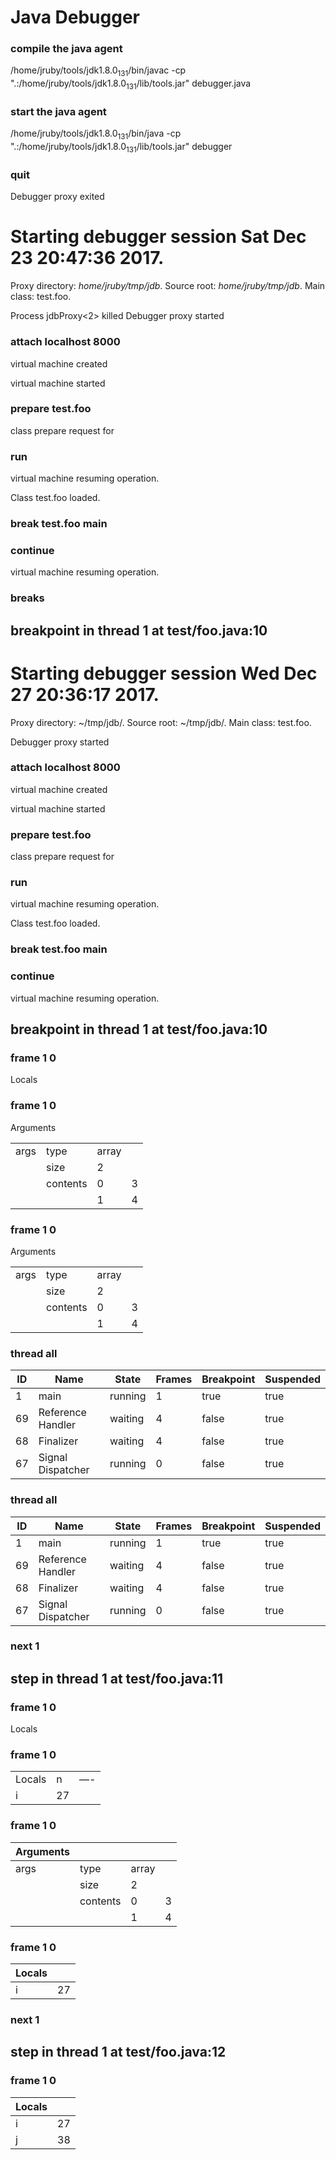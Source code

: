 * Java Debugger

*** compile the java agent

/home/jruby/tools/jdk1.8.0_131/bin/javac -cp ".:/home/jruby/tools/jdk1.8.0_131/lib/tools.jar" debugger.java

*** start the java agent

/home/jruby/tools/jdk1.8.0_131/bin/java -cp ".:/home/jruby/tools/jdk1.8.0_131/lib/tools.jar" debugger

*** COMMENT start the debugee 

/home/jruby/tools/jdk1.8.0_131/bin/java -cp ".:/home/jruby/tools/jdk1.8.0_131/lib/tools.jar" -agentlib:jdwp=transport=dt_socket,address=localhost:8000,server=y,suspend=y test.foo 3 4

#+BEGIN_SRC emacs-lisp :tangle yes
      (require 'ht)
      (require 's)
      (require 'bm)

      (defvar javadebug-mode-map
        (let ((map (make-sparse-keymap)))
          (define-key map (kbd "RET") 'javadebug-newline)
          (define-key map (kbd "M-p") 'javadebug-commandring)
          map))

      (defvar proxyProcess () "the JAVA proxy program which connects to the program to be debugged")
      (defvar defaultThread "" "the last thread in which we had a breakpoint. use this thread if no thread number is specified in a command")

      (defvar commandsToRun  () "list of commands to send to proxy")

      (defconst orgTableSeperator       "|----|\n"                                                                                          "string to seperate table title from contents")
      (defconst localTableTitle               "|Locals|\n"                                                                                     "title for local variables table")
      (defconst argumentsTableTitle  "|Arguments|\n"                                                                           "title for method arguments table")
      (defconst threadTableTitle           "|ID|Name|State|Frames|Breakpoint|Suspended|\n"     "title for thread table")

      (defconst sessionHeadline     "* "     "start of debugging session")
      (defconst breakpointHeadline "** "    "reports a breakpoint")
      (defconst commandHeadline  "*** "   "enter a command")

    (defcustom javadebug-mode-functions 'javadebug-proxy-string-received
      "Abnormal hook run on reception of a string from the proxy."
      :type 'hook
      :options '(javadebug-proxy-string-received)
      :group 'javadebug)

      (defconst commandList
        (list
         (list "arguments"
               (lambda (c) (not (or (= (length c) 1)
                                     (and (= (length c) 2) (string-match "[0-9]+" (nth 1 c)))
                                     (and (= (length c) 3)  (string-match "[0-9]+" (nth 1 c))  (string-match "[0-9]+" (nth 2 c))))))
               "arguments [thread-id] [frame number]"
               (lambda (c)
                 (format
                  "frame %s %s"
                  (if (= (length c) 1) defaultThread (nth 1 c))
                  (if (or (= (length c) 1)  (= (length c) 2)) "0" (nth 2 c))))
               (lambda (r) (string= (car r) "arguments")))
         (list "attach"
               (lambda (c) (or (/= (length c) 3)  (not (string-match "[0-9]+" (nth 2 c)))))
               "attach host  [port number]"
               (lambda (c) (format "attach %s %s" (nth 1 c) (nth 2 c)))
               (lambda (r) (and (string= (car r) "vm")) (string= (nth 1 r) "started")))
         (list "back"
               (lambda (c) (or (> (length c) 2)  (and (= (length c) 2) (not (string-match "[0-9]+" (nth 1 c))))))
               "back [thread-id]"
               (lambda (c)
                 (format
                  "back %s"
                  (if (= (length c) 1) defaultThread (nth 1 c))))
               (lambda (r) (string= (car r) "step")))
         (list "break"
               (lambda (c) (/= (length c) 3))
               "break class-name <line-number|method name>"
               (lambda (c) (format "break %s %s" (nth 1 c) (nth 2 c)))
               (lambda (r) (and (string= (car r) "break")) (string= (nth 2 r) "created")))
         (list "breaks"
               (lambda (c) (/= (length c) 1))
               "breaks"
               (lambda (c) "breaks")
               (lambda (r) (string= (car r) "breakpoints")))
         (list "continue"
               (lambda (c) (/= (length c) 1))
               "continue"
               (lambda (c) (format "continue"))
               (lambda (r) (string= (car r) "resuming")))
         (list "frame"
               (lambda (c) (not (or (= (length c) 1)
                                     (and (= (length c) 2) (string-match "[0-9]+" (nth 1 c)))
                                     (and (= (length c) 3)  (string-match "[0-9]+" (nth 1 c))  (string-match "[0-9]+" (nth 2 c))))))
               "frame [thread-id] [frame number]"
               (lambda (c)
                 (format
                  "frame %s %s"
                  (if (= (length c) 1) defaultThread (nth 1 c))
                  (if (or (= (length c) 1)  (= (length c) 2)) "0" (nth 2 c))))
               (lambda (r) (string= (car r) "frame")))
         (list "into"
               (lambda (c) (or (> (length c) 2)  (and (= (length c) 2) (not (string-match "[0-9]+" (nth 1 c))))))
               "into [thread-id]"
               (lambda (c)
                 (format
                  "into %s"
                  (if (= (length c) 1) defaultThread (nth 1 c))))
               (lambda (r) (string= (car r) "step")))
         (list "load"
               (lambda (c) (/= (length c) 1))
               "run"
               (lambda (c) (format "run"))
               (lambda (r) (string= (car r) "classloaded")))
         (list "locals"
               (lambda (c) (not (or (= (length c) 1)
                                     (and (= (length c) 2) (string-match "[0-9]+" (nth 1 c)))
                                     (and (= (length c) 3)  (string-match "[0-9]+" (nth 1 c))  (string-match "[0-9]+" (nth 2 c))))))
               "locals [thread-id] [frame-number]"
               (lambda (c)
                 (format
                  "frame %s %s"
                  (if (= (length c) 1) defaultThread (nth 1 c))
                  (if (or (= (length c) 1)  (= (length c) 2)) "0" (nth 2 c))))
               (lambda (r) (string= (car r) "locals")))
         (list "next"
               (lambda (c) (or (> (length c) 2)  (and (= (length c) 2) (not (string-match "[0-9]+" (nth 1 c))))))
               "next [thread-id]"
               (lambda (c)
                 (format
                  "next %s"
                  (if (= (length c) 1) defaultThread (nth 1 c))))
               (lambda (r) (string= (car r) "step")))
         (list "prepare"
               (lambda (c) (/= (length c) 2))
               "prepare [class name]"
               (lambda (c) (format "prepare %s" (nth 1 c)))
               (lambda (r) (string= (car r) "prepared")))
         (list "quit"
               (lambda (c) (/= (length c) 1))
               "quit"
               (lambda (c) "quit")
               (lambda (r) (string= (car r) "proxy"))) 
         (list "run"
               (lambda (c) (/= (length c) 1))
               "run"
               (lambda (c) (format "run"))
               (lambda (r) (string= (car r) "resuming")))
         (list "stack"
               (lambda (c) (or (> (length c) 2)  (not (string-match "[0-9]+" (nth 1 c)))))
               "stack [thread-id]"
               (lambda (c)
                 (format
                  "stack %s"
                  (if (= (length c) 1) defaultThread (nth 1 c))))
               (lambda (r) (string= (car r) "stack")))
         (list "this"
               (lambda (c) (not (or (= (length c) 1)
                                    (and (= (length c) 2)  (string-match "[0-9]+" (nth 1 c)))
                                    (and (= (length c) 3)   (string-match "[0-9]+" (nth 1 c)) (string-match "[0-9]+" (nth 2 c))))))
               "this [thread-id] [frame number]"
               (lambda (c)
                 (format
                  "this %s %s"
                  (if (= (length c) 1) defaultThread (nth 1 c))
                  (if (or (= (length c) 1)  (= (length c) 2) "0" (nth 2 c)))))
               (lambda (r) (string= (car r) "this)")))
         (list "thread"
               (lambda (c) (or (> (length c) 2)  
                               (and (= (length c) 1)
                                    (not (string-match "[0-9]+" (nth 1 c)))
                                    (not (string-match "all" (nth 1 c))))))
               "thread [thread-id] or thread all"
               (lambda (c)
                 (format
                  "thread %s"
                  (if (= (length c) 1) defaultThread (nth 1 c))))
               (lambda (r) (string= (car r) "thread"))))
        "all the commands we can send to the proxy")

      (defun commandName (e) (nth 0 e))
      (defun commandIsBadP (e f)  (funcall (nth 1 e) f))
      (defun commandTemplate (e) (nth 2 e))
      (defun commandFinalForm (e f)  (funcall (nth 3 e) f))
      (defun commandFinished (e f) (funcall (nth 4 e) f))

      (defvar commandHashMap () "hash map containing the contents of the commandList")
      (defvar runningCommand   () "the command which is active in the proxy")

      (define-derived-mode javadebug-mode
        org-mode "JavaDebug"
        "Major mode java debugger.")

      (defun startProc (px src mn)
        (interactive "Dproxy directory: \nDsource root:: \nMmain class ")
        (message "startProc")
        (goto-char (point-max))
        (insert (concat "\n\n" sessionHeadline "Starting debugger session " (current-time-string) ".\n\tProxy directory: " px ".\n\tSource root: " src ".\n\tMain class: " mn ".\n\n"));
        (cd (file-name-as-directory px))
        (delete-other-windows)
        (javadebug-mode)
        (add-hook 'javadebug-mode-functions 'javadebug-proxy-string-received)
        (setq sourceWindow (split-window-below))
        (setq jdbuggerString "")
        (setq javadebug-ring (make-ring 8))
        (setq javadebug-ring-index 0)
        (setq commandsToRun ())
        (setq commandHashMap (ht-create))

        (dolist (v commandList)
          (ht-set commandHashMap (commandName v) v))

        ;; wait until the proxy starts up

        (setq runningCommand
              (list
               ()
               (list "proxy"
                     (lambda (c) ())
                     ""
                     (lambda (c) "")
                     (lambda (r) (and (string= (car r) "proxy") (string= (nth 1 r) "started"))))
               ()))

        (javadebug-add-commands
         (list
          "attach localhost 8000"
          (concat "prepare " mn)
         "load"
         (concat "break " mn " main")
         "continue"))

        (setq proxyProcess
              (start-process 
               "jdbProxy" 
               (current-buffer)
               "/home/jruby/tools/jdk1.8.0_131/bin/java" 
               "-cp" 
               "/home/jruby/tmp/jdb/:/home/jruby/tools/jdk1.8.0_131/lib/tools.jar" 
               "debugger"))
        (set-process-filter proxyProcess 'javadebug-insertion-filter)
        (goto-char (point-max))
        (set-marker (process-mark proxyProcess) (point)))

      (defun javadebug-newline ()
        (interactive)
        (let ((com (buffer-substring-no-properties
                    (line-beginning-position)
                    (line-end-position))))
          (if (or 
               (/=  (line-end-position) (point-max))
               (not (string-match-p "[a-zA-Z0-9 ]+" com)))
              (org-return)
            (beginning-of-line)
            (ignore-errors (kill-line))  ;; kill-line signals an error at the end of buffer
            (javadebug-add-commands (split-string com ";" 't)))))

      (defun javadebug-add-commands (com)
        (let ((r (javadebug-check-commands com)))
          (if (javadebug-check-errors r)
              (dolist (v (javadebug-check-errors r))
                (writeStringToBuffer proxyProcess (concat v "\n")))
            (setq commandsToRun (append commandsToRun (javadebug-check-good-commands r)))
            (message "javadebug-add-commands commandsToRun %s runningCommand %s" commandsToRun runningCommand)
            (javadebug-execute-command))))

      (defun javadebug-check-commands (cm)
        (let ((checkErrors ())
              (goodCommands ()))
          (dolist (v cm)
            (let* ((c (split-string v " "  't))
                   (commandEntry (ht-get commandHashMap (car c))))
              (if (null commandEntry)
                  (setq checkErrors (append checkErrors (list (concat "error - no such command: " v))))
                (if (commandIsBadP commandEntry c)
                    (setq checkErrors (append checkErrors (list (concat "error - bad command format " v ". Try "  (commandTemplate commandEntry)))))
                  (setq goodCommands (append goodCommands (list (list c commandEntry))))
                  (message "javadebug-check-commands c %s commandEntry %s goodCommands %s commandsToRun %s" c commandEntry goodCommands commandsToRun)))))
          (list goodCommands checkErrors)))

      (defun javadebug-check-good-commands (l) (nth 0 l))
      (defun javadebug-check-errors (l) (nth 1 l))

      (defun javadebug-command-split (l) (nth 0 l))
      (defun javadebug-command-entry (l) (nth 1 l))
      (defun javadebug-command-finished (l) (nth 2 l))

      (defun javadebug-execute-command ()
        (if (and commandsToRun (null runningCommand))
            (let* ((c (car commandsToRun))
                   (finished ""))
              (setq commandsToRun (cdr commandsToRun))
              (setq finished (commandFinalForm (javadebug-command-entry c) (javadebug-command-split c)))
              (message "javadebug-execute-command c %s commandsToRun %s finished %s " c commandsToRun finished)
              (ring-insert javadebug-ring finished)
              (writeStringToBuffer proxyProcess (concat "\n" commandHeadline finished "\n"))
              (setq runningCommand (list  (javadebug-command-split c) (javadebug-command-entry c) finished))
              (process-send-string proxyProcess (concat  finished "\n")))))

      (defun javadebug-commandring ()
        (interactive)
        (if (/=  (line-end-position) (point-max))
            (progn
              (goto-char (point-max))
              (insert "\n")
              (setq javadebug-ring-index 0))
          (beginning-of-line)
          (ignore-errors (kill-line))  ;; kill-line signals an error at the end of buffer
          (if (not (ring-empty-p javadebug-ring))
              (progn
                (if (>= javadebug-ring-index (ring-length javadebug-ring))
                    (setq javadebug-ring-index 0))
                (insert (ring-ref javadebug-ring javadebug-ring-index))
                (setq javadebug-ring-index (1+ javadebug-ring-index))))))

      (defun writeStringToBuffer (proc string)
        (when (buffer-live-p (process-buffer proc))
          (with-current-buffer (process-buffer proc)
            (save-excursion
              ;; Insert the text, advancing the process marker.
              (goto-char (point-max))
              (insert string)))))

      (defun writeOrgTableToBuffer (proc title sep rows)
        (when (buffer-live-p (process-buffer proc))
          (with-current-buffer (process-buffer proc)
            (save-excursion
              ;; Insert the text, advancing the process marker.
              (goto-char (point-max))
              (insert (concat "\n\n" title))
              (let ((tableStart (point)))
                (insert sep)
                (insert (dataLayout rows))
                (goto-char tableStart)
                (ignore-errors (org-ctrl-c-ctrl-c)))))))

      (defun dataLayout (args)
        (if args
            (let ((s "| ")
                  (stack ())
                  (rc 0)
                  (ac 0))
              (push (list rc args) stack)
              (while stack
                (cond
                 ((not args)
                  (let ((a (pop stack)))
                    (setq args (nth 1 a))
                    (setq rc     (nth 0 a))))
                 ((listp (car args))
                  (push (list rc (cdr args)) stack)
                  (setq args (car args)))
                 ((not (listp (car args)))
                  (let ((v (car args)))
                    (setq args (cdr args))
                    (while (/= rc ac)
                      (cond
                       ((< ac rc)
                        (setq s (concat s " | "))
                        (setq ac (1+ ac)))
                       ((> ac rc)
                        (setq s (concat s "\n| "))
                        (setq ac 0))))
                    (setq s (concat s v))
                    (setq rc (1+ rc))))))
              s)
          ""))

      (defun javadebug-insertion-filter (proc string)
        (message "Received: %s :EndReceived %s" string commandsToRun)
        (setq jdbuggerString (concat jdbuggerString string))
        (if (s-ends-with? "\n" jdbuggerString)
            (let ((com (split-string jdbuggerString "\n" 't)))
              (message "javadebug-insertion-filter jdbuggerString: %s com %s" jdbuggerString com)
              (setq jdbuggerString ())
              (dolist (c com)
                (message "javadebug-insertion-filter c: %s com %s" c com)
                (if (not (s-blank? c)) (jdbAction proc c)))
              (when (and (buffer-live-p (process-buffer proc))
                         (get-buffer-window (process-buffer proc)))
                (select-window (get-buffer-window (process-buffer proc)))
                (goto-char (point-max))
                (insert "\n")))))

      (defun jdbAction (proc in)
        (message "jdbAction Processing: %s :EndProcessing\nrunningCommand %s commandsToRun %s" in runningCommand commandsToRun)
        (let ((args (split-string in ",")))
          (if (string= (car args) "error")
               (writeStringToBuffer proc (concat " "  in "\n")))
          (run-hook-with-args 'javadebug-mode-functions proc (car args) (cdr args))
  (message "jdbaction finished runningCommand %s args %s (car args) %s  (commandFinished (javadebug-command-entry runningCommand) args) %s"
   runningCommand args (car args) (commandFinished (javadebug-command-entry runningCommand) args))
          (if (and runningCommand
                   (or (string= (car args) "error")
                       (commandFinished (javadebug-command-entry runningCommand) args)))
              (progn
                (setq runningCommand ())
                (javadebug-execute-command)))))

      (defun javadebug-proxy-string-received (proc act args)
        (message "javadebug-proxy-string-received act %s args %s" act args)
        (cond 
         ((string= act "break")
          (if (string= (car args)  "created") 
              (writeStringToBuffer proc (concat "Breakpoint created at " (nth 1 args) "\n"))))
         ((string= act "breakpoint")
          (reportBreak args))
         ((string= act "classloaded")
          (writeStringToBuffer proc (concat "Class " (car args) " loaded.\n")))
         ((string= act "step")
          (reportBreak args))
         ((string= act "proxy")
          (if (string= "exit" (car args))
              (progn
                (delete-process proc)
                (writeStringToBuffer proc "Debugger proxy exited\n")))
          (if (string= "started" (car args))
              (writeStringToBuffer proc "Debugger proxy started\n")))
         ((string= act "vm")
          (if (string= "started" (car args))
              (writeStringToBuffer proc "virtual machine started\n")
            (if (string= "created" (car args))
                (writeStringToBuffer proc "virtual machine created\n"))))
         ((string= act "frame") )
         ((string= act "arguments")
          (if
              (or
               (string= (car (javadebug-command-entry runningCommand)) "arguments")
               (string= (car (javadebug-command-entry runningCommand)) "frame"))
              (writeOrgTableToBuffer
               proc
               argumentsTableTitle
               orgTableSeperator
               (if (and args (car args)) (nth 0 (read-from-string (car args))) ()))))
         ((string= act "locals")
          (if
              (or
               (string= (car (javadebug-command-entry runningCommand)) "locals")
               (string= (car (javadebug-command-entry runningCommand)) "frame"))
              (writeOrgTableToBuffer
               proc
               localTableTitle
               orgTableSeperator
               (if (and args (car args)) (nth 0 (read-from-string (car args))) ()))))
         ((string= act "resuming") 
          (writeStringToBuffer proc "virtual machine resuming operation.\n"))
         ((string= act "prepared") 
          (writeStringToBuffer proc (concat "class prepare request for" (nth 1 args) "\n")))
         ((string= act "thread")
          (let ((b ()))
            (while (and args (threadDescriptor args))
              (setq b (cons (list (threadID args)  (threadName args) (threadState args)  (threadFrames args)  (threadBreakpoint args) (threadSuspended args)) b))
              (setq args (skipThread args)))
            (writeOrgTableToBuffer proc threadTableTitle orgTableSeperator b)))
         (t (writeStringToBuffer proc (format "error - unknown response %s arguments %s \n" act (if args args "null"))))))

      (defun reportBreak (args)
        (setq defaultThread (threadID (breakpointThread args)))
        (writeStringToBuffer
         proc
         (concat
          breakpointHeadline
          act
          " in thread "
          (threadID (breakpointThread args))
          " at "              
          (locationFile (breakpointLocation args))
          ":"
          (locationLineNumber (breakpointLocation args))
          "\n"))
        (setSourceFileWindow
         proc
         (locationFile (breakpointLocation args))
         (locationLineNumber (breakpointLocation args))))

      (defun threadID (args) (nth 1 args))
      (defun threadName (args) (nth 2 args))
      (defun threadState (args) (nth 3 args))
      (defun threadFrames (args) (nth 4 args))
      (defun threadBreakpoint (args) (nth 5 args))
      (defun threadSuspended (args) (nth 6 args))

      (defun skipThread (args) (nthcdr 7 args))
      (defun threadDescriptor (args)
        (if (string= "thread" (car args))
            (-slice args 0 7)
          ()))

      (defun breakpointThread (args) (-slice args 0 7))
      (defun breakpointLocation (args) (-slice args  7 12))

      (defun locationFile (args) (nth 1 args))
      (defun locationLineNumber (args) (nth 2 args))
      (defun locationMethod (args) (nth 3 args))

      (defun nameValuePairName (args) (nth 0 args))
      (defun nameValuePairValue (args) (nth 1 args))
      (defun skipNameValuePair   (args) (nthcdr 2 args))

      (defun setSourceFileWindow (proc file line)
        (let ((bug (find-file-noselect file)))
          (when (and bug (buffer-live-p (process-buffer proc)))
            (with-current-buffer bug
              (goto-char (point-min))
              (forward-line (1- (string-to-number line)))
              (bm-remove-all-all-buffers)
              (bm-toggle))
            (with-current-buffer (process-buffer proc)
              (goto-char (point-max)))
            (if (= (length (window-list)) 1)
                (split-window))
            (winForOtherBuffer bug (process-buffer proc))
            (let ((procWin (winForOtherBuffer (process-buffer proc) bug)))
              (if procWin
                  (select-window procWin))))))

      (defun winForOtherBuffer (buffer notbuffer)
        (let ((win (get-buffer-window buffer)))
          (when (not win)
            (let  ((wl (window-list)))
              (while (and wl (eq notbuffer (window-buffer (car wl))))
                (setq wl (cdr wl)))
              (setq win (if wl (car wl) (car (window-list))))
              (set-window-buffer win buffer)))
          win))
#+END_SRC

#+RESULTS:
: winForOtherBuffer





Process jdbProxy<1> killed




Arguments
| args | type     | array |   |
|      | size     |     2 |   |
|      | contents |     0 | 3 |
|      |          |     1 | 4 |


Locals

Process jdbProxy killed

*** quit
Debugger proxy exited

* Starting debugger session Sat Dec 23 20:47:36 2017.
	Proxy directory: /home/jruby/tmp/jdb/.
	Source root: /home/jruby/tmp/jdb/.
	Main class: test.foo.


Process jdbProxy<2> killed
Debugger proxy started

*** attach localhost 8000

virtual machine created

virtual machine started

*** prepare test.foo

class prepare request for

*** run

virtual machine resuming operation.

Class test.foo loaded.

*** break test.foo main




*** continue
virtual machine resuming operation.

*** breaks

** breakpoint in thread 1 at test/foo.java:10




* Starting debugger session Wed Dec 27 20:36:17 2017.
	Proxy directory: ~/tmp/jdb/.
	Source root: ~/tmp/jdb/.
	Main class: test.foo.

Debugger proxy started

*** attach localhost 8000

virtual machine created

virtual machine started

*** prepare test.foo

class prepare request for

*** run

virtual machine resuming operation.

Class test.foo loaded.

*** break test.foo main


*** continue

virtual machine resuming operation.
** breakpoint in thread 1 at test/foo.java:10

*** frame 1 0


Locals



*** frame 1 0


Arguments
| args | type     | array |   |
|      | size     |     2 |   |
|      | contents |     0 | 3 |
|      |          |     1 | 4 |

*** frame 1 0



Arguments
| args | type     | array |   |
|      | size     |     2 |   |
|      | contents |     0 | 3 |
|      |          |     1 | 4 |

*** thread all



| ID | Name              | State   | Frames | Breakpoint | Suspended |
|----+-------------------+---------+--------+------------+-----------|
|  1 | main              | running |      1 | true       | true      |
| 69 | Reference Handler | waiting |      4 | false      | true      |
| 68 | Finalizer         | waiting |      4 | false      | true      |
| 67 | Signal Dispatcher | running |      0 | false      | true      |

*** thread all



| ID | Name              | State   | Frames | Breakpoint | Suspended |
|----+-------------------+---------+--------+------------+-----------|
|  1 | main              | running |      1 | true       | true      |
| 69 | Reference Handler | waiting |      4 | false      | true      |
| 68 | Finalizer         | waiting |      4 | false      | true      |
| 67 | Signal Dispatcher | running |      0 | false      | true      |

*** next 1

** step in thread 1 at test/foo.java:11


*** frame 1 0


Locals



*** frame 1 0


| Locals |  n | ---- |
| i      | 27 |      |


*** frame 1 0


| Arguments |          |       |   |
|-----------+----------+-------+---|
| args      | type     | array |   |
|           | size     |     2 |   |
|           | contents |     0 | 3 |
|           |          |     1 | 4 |

*** frame 1 0


| Locals |    |
|--------+----|
| i      | 27 |


*** next 1
** step in thread 1 at test/foo.java:12


*** frame 1 0


| Locals |    |
|--------+----|
| i      | 27 |
| j      | 38 |

